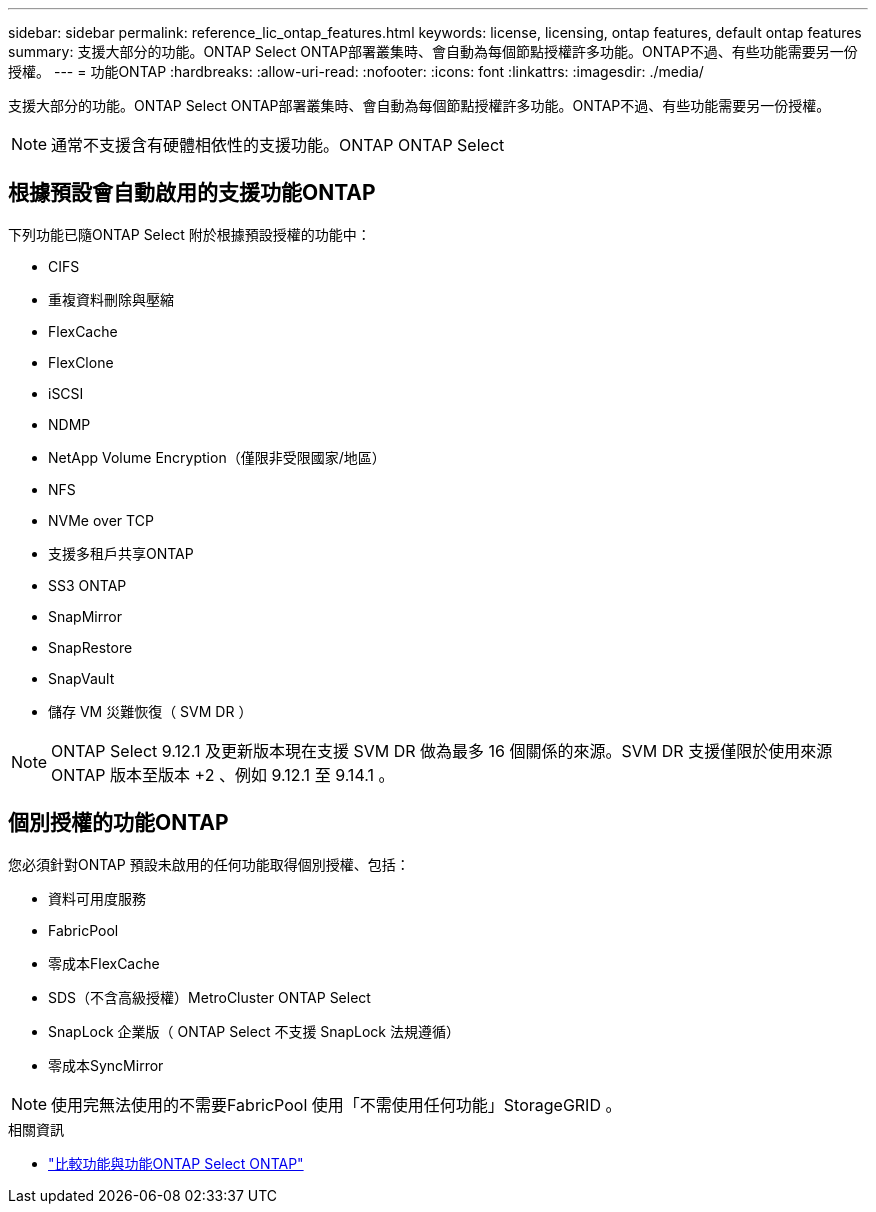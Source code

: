 ---
sidebar: sidebar 
permalink: reference_lic_ontap_features.html 
keywords: license, licensing, ontap features, default ontap features 
summary: 支援大部分的功能。ONTAP Select ONTAP部署叢集時、會自動為每個節點授權許多功能。ONTAP不過、有些功能需要另一份授權。 
---
= 功能ONTAP
:hardbreaks:
:allow-uri-read: 
:nofooter: 
:icons: font
:linkattrs: 
:imagesdir: ./media/


[role="lead"]
支援大部分的功能。ONTAP Select ONTAP部署叢集時、會自動為每個節點授權許多功能。ONTAP不過、有些功能需要另一份授權。


NOTE: 通常不支援含有硬體相依性的支援功能。ONTAP ONTAP Select



== 根據預設會自動啟用的支援功能ONTAP

下列功能已隨ONTAP Select 附於根據預設授權的功能中：

* CIFS
* 重複資料刪除與壓縮
* FlexCache
* FlexClone
* iSCSI
* NDMP
* NetApp Volume Encryption（僅限非受限國家/地區）
* NFS
* NVMe over TCP
* 支援多租戶共享ONTAP
* SS3 ONTAP
* SnapMirror
* SnapRestore
* SnapVault
* 儲存 VM 災難恢復（ SVM DR ）



NOTE: ONTAP Select 9.12.1 及更新版本現在支援 SVM DR 做為最多 16 個關係的來源。SVM DR 支援僅限於使用來源 ONTAP 版本至版本 +2 、例如 9.12.1 至 9.14.1 。



== 個別授權的功能ONTAP

您必須針對ONTAP 預設未啟用的任何功能取得個別授權、包括：

* 資料可用度服務
* FabricPool
* 零成本FlexCache
* SDS（不含高級授權）MetroCluster ONTAP Select
* SnapLock 企業版（ ONTAP Select 不支援 SnapLock 法規遵循）
* 零成本SyncMirror



NOTE: 使用完無法使用的不需要FabricPool 使用「不需使用任何功能」StorageGRID 。

.相關資訊
* link:concept_ots_overview.html#comparing-ontap-select-and-ontap-9["比較功能與功能ONTAP Select ONTAP"]

